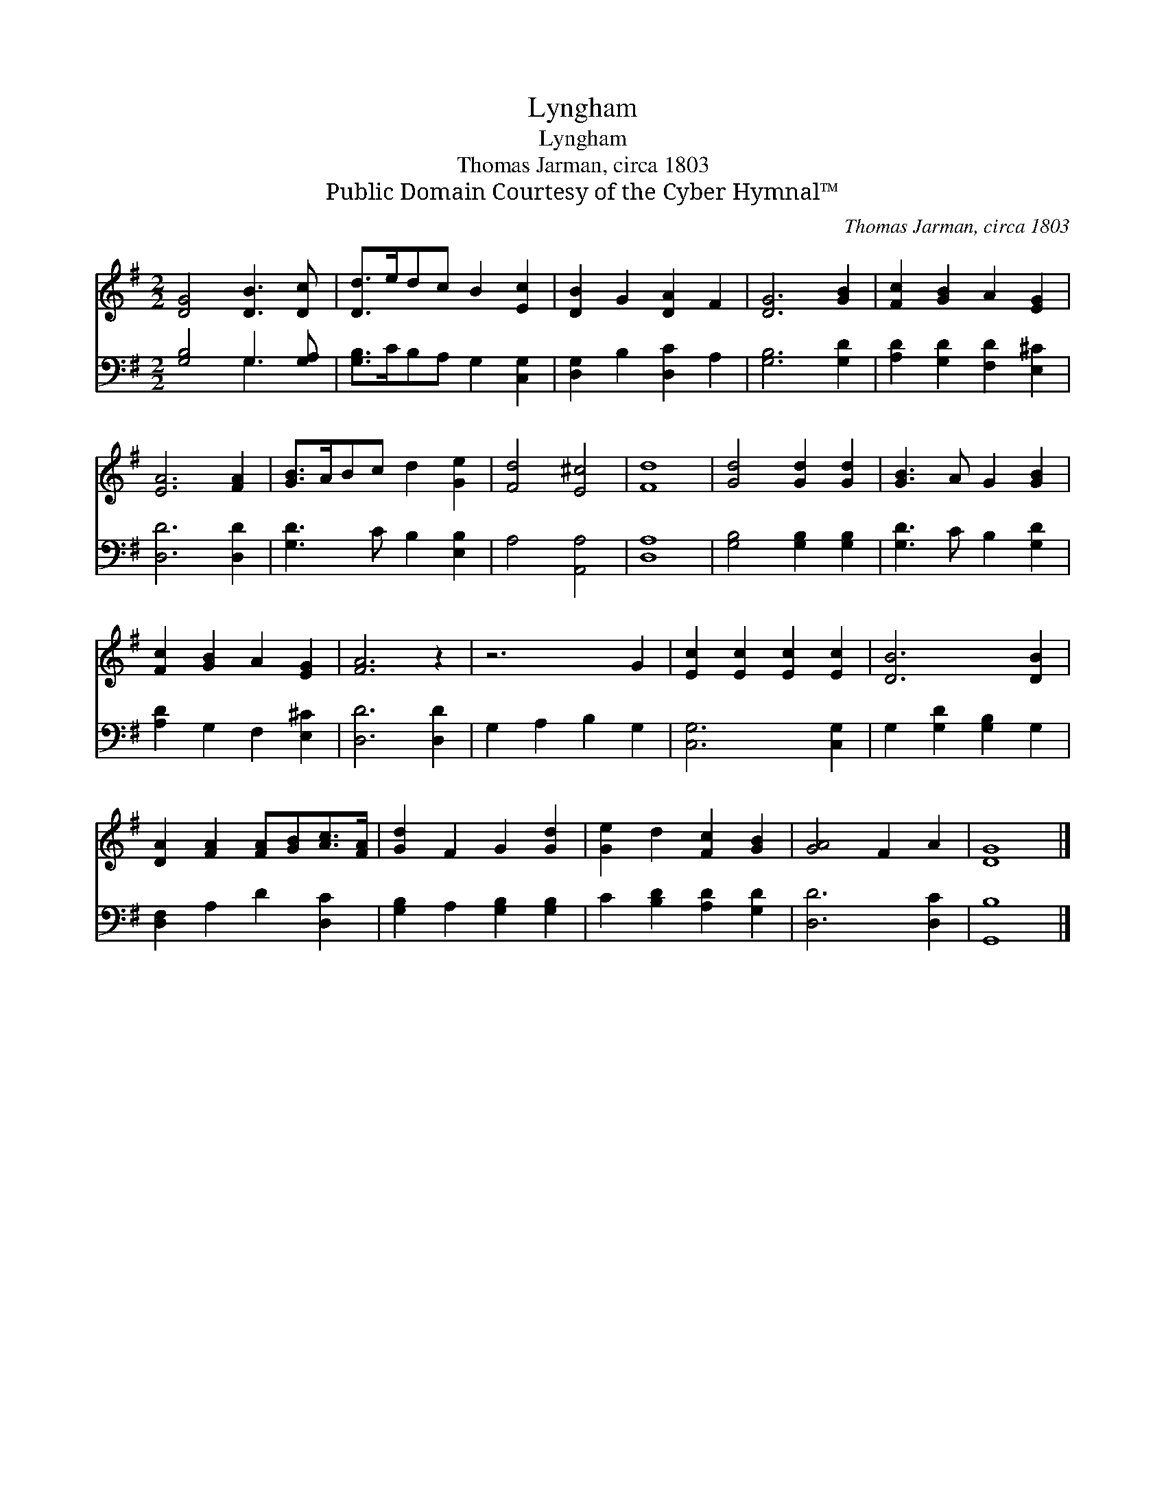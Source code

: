 X:1
T:Lyngham
T:Lyngham
T:Thomas Jarman, circa 1803
T:Public Domain Courtesy of the Cyber Hymnal™
C:Thomas Jarman, circa 1803
Z:Public Domain
Z:Courtesy of the Cyber Hymnal™
%%score 1 ( 2 3 )
L:1/8
M:2/2
K:G
V:1 treble 
V:2 bass 
V:3 bass 
V:1
 [DG]4 [DB]3 [Dc] | [Dd]>edc B2 [Ec]2 | [DB]2 G2 [DA]2 F2 | [DG]6 [GB]2 | [Fc]2 [GB]2 A2 [EG]2 | %5
 [EA]6 [FA]2 | [GB]>ABc d2 [Ge]2 | [Fd]4 [E^c]4 | [Fd]8 | [Gd]4 [Gd]2 [Gd]2 | [GB]3 A G2 [GB]2 | %11
 [Fc]2 [GB]2 A2 [EG]2 | [FA]6 z2 | z6 G2 | [Ec]2 [Ec]2 [Ec]2 [Ec]2 | [DB]6 [DB]2 | %16
 [DA]2 [FA]2 [FA][GB][Ac]>[FA] | [Gd]2 F2 G2 [Gd]2 | [Ge]2 d2 [Fc]2 [GB]2 | [GA]4 F2 A2 | [DG]8 |] %21
V:2
 [G,B,]4 G,3 [G,A,] | [G,B,]>CB,A, G,2 [C,G,]2 | [D,G,]2 B,2 [D,C]2 A,2 | [G,B,]6 [G,D]2 | %4
 [A,D]2 [G,D]2 [F,D]2 [E,^C]2 | [D,D]6 [D,D]2 | [G,D]3 C B,2 [E,B,]2 | A,4 [A,,A,]4 | [D,A,]8 | %9
 [G,B,]4 [G,B,]2 [G,B,]2 | [G,D]3 C B,2 [G,D]2 | [A,D]2 G,2 F,2 [E,^C]2 | [D,D]6 [D,D]2 | %13
 G,2 A,2 B,2 G,2 | [C,G,]6 [C,G,]2 | G,2 [G,D]2 [G,B,]2 G,2 | [D,F,]2 A,2 D2 [D,C]2 | %17
 [G,B,]2 A,2 [G,B,]2 [G,B,]2 | C2 [B,D]2 [A,D]2 [G,D]2 | [D,D]6 [D,C]2 | [G,,B,]8 |] %21
V:3
 x4 G,3 x | x8 | x8 | x8 | x8 | x8 | x8 | x8 | x8 | x8 | x8 | x8 | x8 | x8 | x8 | x8 | x8 | x8 | %18
 x8 | x8 | x8 |] %21

